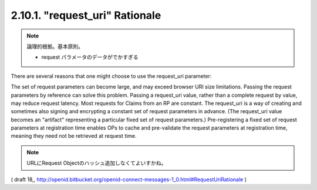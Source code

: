 2.10.1.  "request_uri" Rationale
^^^^^^^^^^^^^^^^^^^^^^^^^^^^^^^^^^^^

.. note::
    論理的根拠。基本原則。
    
    - request パラメータのデータがでかすぎる

There are several reasons that one might choose to use the request_uri parameter:

The set of request parameters can become large, 
and may exceed browser URI size limitations. 
Passing the request parameters by reference can solve this problem.
Passing a request_uri value, rather than a complete request by value, may reduce request latency.
Most requests for Claims from an RP are constant. 
The request_uri is a way of creating and sometimes also signing and encrypting a constant set of request parameters in advance. 
(The request_uri value becomes an "artifact" representing a particular fixed set of request parameters.)
Pre-registering a fixed set of request parameters at registration time enables OPs to cache and pre-validate the request parameters at registration time, meaning they need not be retrieved at request time.

.. note::
    URLにRequest Objectのハッシュ追加しなくてよいすかね。

( draft 18,, http://openid.bitbucket.org/openid-connect-messages-1_0.html#RequestUriRationale )
